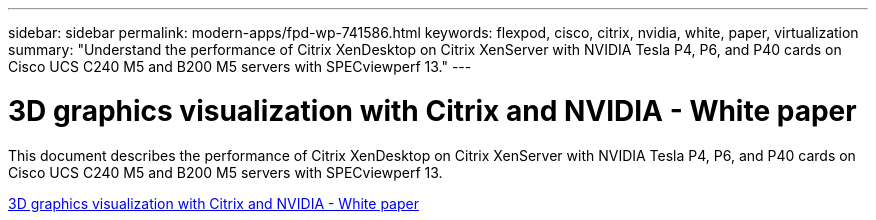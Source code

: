 ---
sidebar: sidebar
permalink: modern-apps/fpd-wp-741586.html
keywords: flexpod, cisco, citrix, nvidia, white, paper, virtualization
summary: "Understand the performance of Citrix XenDesktop on Citrix XenServer with NVIDIA Tesla P4, P6, and P40 cards on Cisco UCS C240 M5 and B200 M5 servers with SPECviewperf 13."
---

= 3D graphics visualization with Citrix and NVIDIA - White paper

:hardbreaks:
:nofooter:
:icons: font
:linkattrs:
:imagesdir: ./../media/

This document describes the performance of Citrix XenDesktop on Citrix XenServer with NVIDIA Tesla P4, P6, and P40 cards on Cisco UCS C240 M5 and B200 M5 servers with SPECviewperf 13.

link:https://www.cisco.com/c/dam/en/us/products/collateral/servers-unified-computing/ucs-c-series-rack-servers/whitepaper-c11-741586.pdf[3D graphics visualization with Citrix and NVIDIA - White paper^]